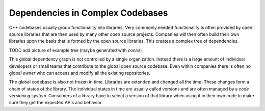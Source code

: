 

Dependencies in Complex Codebases
---------------------------------

C++ codebases usually group functionality into libraries. Very commonly needed functionality
is often provided by open source libraries that are then used by many other open source projects.
Companies will then often build their own libraries upon the basis that is formed by the open source libraries.
This creates a complex tree of dependencies.

TODO add picture of example tree (maybe generated with conan)

This global dependency graph is not controlled by a single organization. Instead there is a large amount of individual developers
or small teams that contribute to the global open source codebase. Even within companies there is often no global *owner* who can access
and modify all the existing repositories. 

The global codebase is also not frozen in time. Libraries are extended and changed all the time.
These changes form a chain of states of the library. The individual states in time are usually called versions
and are often managed by a *code versioning system*. Consumers of a library have to select a version of
that library when using it in their own code to make sure they get the expected APIs and behavior.